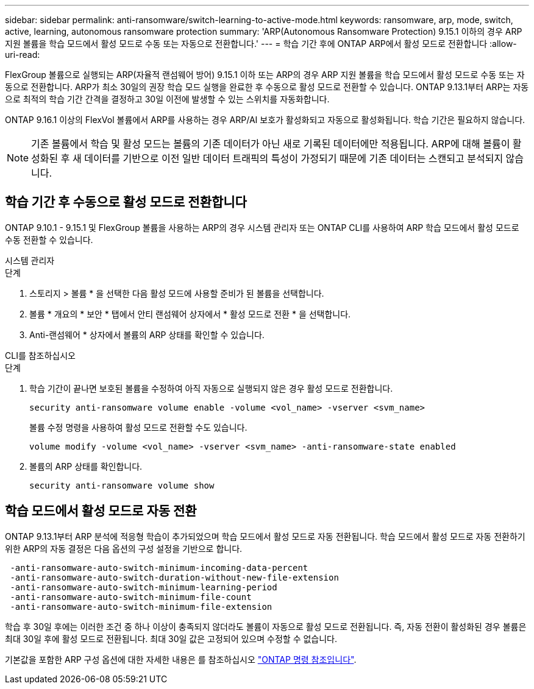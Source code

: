 ---
sidebar: sidebar 
permalink: anti-ransomware/switch-learning-to-active-mode.html 
keywords: ransomware, arp, mode, switch, active, learning, autonomous ransomware protection 
summary: 'ARP(Autonomous Ransomware Protection) 9.15.1 이하의 경우 ARP 지원 볼륨을 학습 모드에서 활성 모드로 수동 또는 자동으로 전환합니다.' 
---
= 학습 기간 후에 ONTAP ARP에서 활성 모드로 전환합니다
:allow-uri-read: 


[role="lead"]
FlexGroup 볼륨으로 실행되는 ARP(자율적 랜섬웨어 방어) 9.15.1 이하 또는 ARP의 경우 ARP 지원 볼륨을 학습 모드에서 활성 모드로 수동 또는 자동으로 전환합니다. ARP가 최소 30일의 권장 학습 모드 실행을 완료한 후 수동으로 활성 모드로 전환할 수 있습니다. ONTAP 9.13.1부터 ARP는 자동으로 최적의 학습 기간 간격을 결정하고 30일 이전에 발생할 수 있는 스위치를 자동화합니다.

ONTAP 9.16.1 이상의 FlexVol 볼륨에서 ARP를 사용하는 경우 ARP/AI 보호가 활성화되고 자동으로 활성화됩니다. 학습 기간은 필요하지 않습니다.


NOTE: 기존 볼륨에서 학습 및 활성 모드는 볼륨의 기존 데이터가 아닌 새로 기록된 데이터에만 적용됩니다. ARP에 대해 볼륨이 활성화된 후 새 데이터를 기반으로 이전 일반 데이터 트래픽의 특성이 가정되기 때문에 기존 데이터는 스캔되고 분석되지 않습니다.



== 학습 기간 후 수동으로 활성 모드로 전환합니다

ONTAP 9.10.1 - 9.15.1 및 FlexGroup 볼륨을 사용하는 ARP의 경우 시스템 관리자 또는 ONTAP CLI를 사용하여 ARP 학습 모드에서 활성 모드로 수동 전환할 수 있습니다.

[role="tabbed-block"]
====
.시스템 관리자
--
.단계
. 스토리지 > 볼륨 * 을 선택한 다음 활성 모드에 사용할 준비가 된 볼륨을 선택합니다.
. 볼륨 * 개요의 * 보안 * 탭에서 안티 랜섬웨어 상자에서 * 활성 모드로 전환 * 을 선택합니다.
. Anti-랜섬웨어 * 상자에서 볼륨의 ARP 상태를 확인할 수 있습니다.


--
.CLI를 참조하십시오
--
.단계
. 학습 기간이 끝나면 보호된 볼륨을 수정하여 아직 자동으로 실행되지 않은 경우 활성 모드로 전환합니다.
+
[source, cli]
----
security anti-ransomware volume enable -volume <vol_name> -vserver <svm_name>
----
+
볼륨 수정 명령을 사용하여 활성 모드로 전환할 수도 있습니다.

+
[source, cli]
----
volume modify -volume <vol_name> -vserver <svm_name> -anti-ransomware-state enabled
----
. 볼륨의 ARP 상태를 확인합니다.
+
[source, cli]
----
security anti-ransomware volume show
----


--
====


== 학습 모드에서 활성 모드로 자동 전환

ONTAP 9.13.1부터 ARP 분석에 적응형 학습이 추가되었으며 학습 모드에서 활성 모드로 자동 전환됩니다. 학습 모드에서 활성 모드로 자동 전환하기 위한 ARP의 자동 결정은 다음 옵션의 구성 설정을 기반으로 합니다.

[listing]
----
 -anti-ransomware-auto-switch-minimum-incoming-data-percent
 -anti-ransomware-auto-switch-duration-without-new-file-extension
 -anti-ransomware-auto-switch-minimum-learning-period
 -anti-ransomware-auto-switch-minimum-file-count
 -anti-ransomware-auto-switch-minimum-file-extension
----
학습 후 30일 후에는 이러한 조건 중 하나 이상이 충족되지 않더라도 볼륨이 자동으로 활성 모드로 전환됩니다. 즉, 자동 전환이 활성화된 경우 볼륨은 최대 30일 후에 활성 모드로 전환됩니다. 최대 30일 값은 고정되어 있으며 수정할 수 없습니다.

기본값을 포함한 ARP 구성 옵션에 대한 자세한 내용은 를 참조하십시오 link:https://docs.netapp.com/us-en/ontap-cli/security-anti-ransomware-volume-auto-switch-to-enable-mode-show.html["ONTAP 명령 참조입니다"^].
